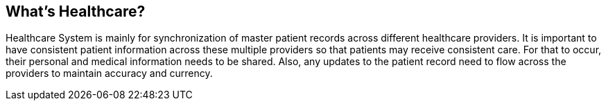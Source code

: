== What's Healthcare?

Healthcare System is mainly for synchronization of master patient records across different healthcare providers. It is important to have consistent patient information across these multiple providers so that patients may receive consistent care. For that to occur, their personal and medical information needs to be shared. Also, any updates to the patient record need to flow across the providers to maintain accuracy and currency.

